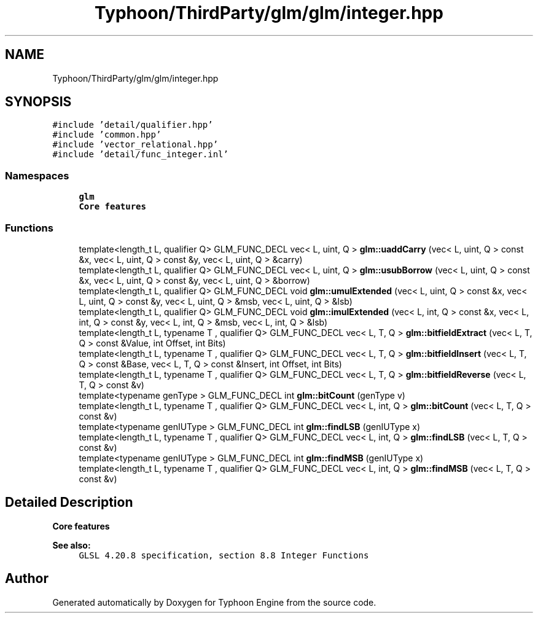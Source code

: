 .TH "Typhoon/ThirdParty/glm/glm/integer.hpp" 3 "Sat Jul 20 2019" "Version 0.1" "Typhoon Engine" \" -*- nroff -*-
.ad l
.nh
.SH NAME
Typhoon/ThirdParty/glm/glm/integer.hpp
.SH SYNOPSIS
.br
.PP
\fC#include 'detail/qualifier\&.hpp'\fP
.br
\fC#include 'common\&.hpp'\fP
.br
\fC#include 'vector_relational\&.hpp'\fP
.br
\fC#include 'detail/func_integer\&.inl'\fP
.br

.SS "Namespaces"

.in +1c
.ti -1c
.RI " \fBglm\fP"
.br
.RI "\fBCore features\fP "
.in -1c
.SS "Functions"

.in +1c
.ti -1c
.RI "template<length_t L, qualifier Q> GLM_FUNC_DECL vec< L, uint, Q > \fBglm::uaddCarry\fP (vec< L, uint, Q > const &x, vec< L, uint, Q > const &y, vec< L, uint, Q > &carry)"
.br
.ti -1c
.RI "template<length_t L, qualifier Q> GLM_FUNC_DECL vec< L, uint, Q > \fBglm::usubBorrow\fP (vec< L, uint, Q > const &x, vec< L, uint, Q > const &y, vec< L, uint, Q > &borrow)"
.br
.ti -1c
.RI "template<length_t L, qualifier Q> GLM_FUNC_DECL void \fBglm::umulExtended\fP (vec< L, uint, Q > const &x, vec< L, uint, Q > const &y, vec< L, uint, Q > &msb, vec< L, uint, Q > &lsb)"
.br
.ti -1c
.RI "template<length_t L, qualifier Q> GLM_FUNC_DECL void \fBglm::imulExtended\fP (vec< L, int, Q > const &x, vec< L, int, Q > const &y, vec< L, int, Q > &msb, vec< L, int, Q > &lsb)"
.br
.ti -1c
.RI "template<length_t L, typename T , qualifier Q> GLM_FUNC_DECL vec< L, T, Q > \fBglm::bitfieldExtract\fP (vec< L, T, Q > const &Value, int Offset, int Bits)"
.br
.ti -1c
.RI "template<length_t L, typename T , qualifier Q> GLM_FUNC_DECL vec< L, T, Q > \fBglm::bitfieldInsert\fP (vec< L, T, Q > const &Base, vec< L, T, Q > const &Insert, int Offset, int Bits)"
.br
.ti -1c
.RI "template<length_t L, typename T , qualifier Q> GLM_FUNC_DECL vec< L, T, Q > \fBglm::bitfieldReverse\fP (vec< L, T, Q > const &v)"
.br
.ti -1c
.RI "template<typename genType > GLM_FUNC_DECL int \fBglm::bitCount\fP (genType v)"
.br
.ti -1c
.RI "template<length_t L, typename T , qualifier Q> GLM_FUNC_DECL vec< L, int, Q > \fBglm::bitCount\fP (vec< L, T, Q > const &v)"
.br
.ti -1c
.RI "template<typename genIUType > GLM_FUNC_DECL int \fBglm::findLSB\fP (genIUType x)"
.br
.ti -1c
.RI "template<length_t L, typename T , qualifier Q> GLM_FUNC_DECL vec< L, int, Q > \fBglm::findLSB\fP (vec< L, T, Q > const &v)"
.br
.ti -1c
.RI "template<typename genIUType > GLM_FUNC_DECL int \fBglm::findMSB\fP (genIUType x)"
.br
.ti -1c
.RI "template<length_t L, typename T , qualifier Q> GLM_FUNC_DECL vec< L, int, Q > \fBglm::findMSB\fP (vec< L, T, Q > const &v)"
.br
.in -1c
.SH "Detailed Description"
.PP 
\fBCore features\fP
.PP
\fBSee also:\fP
.RS 4
\fCGLSL 4\&.20\&.8 specification, section 8\&.8 Integer Functions\fP 
.RE
.PP

.SH "Author"
.PP 
Generated automatically by Doxygen for Typhoon Engine from the source code\&.
